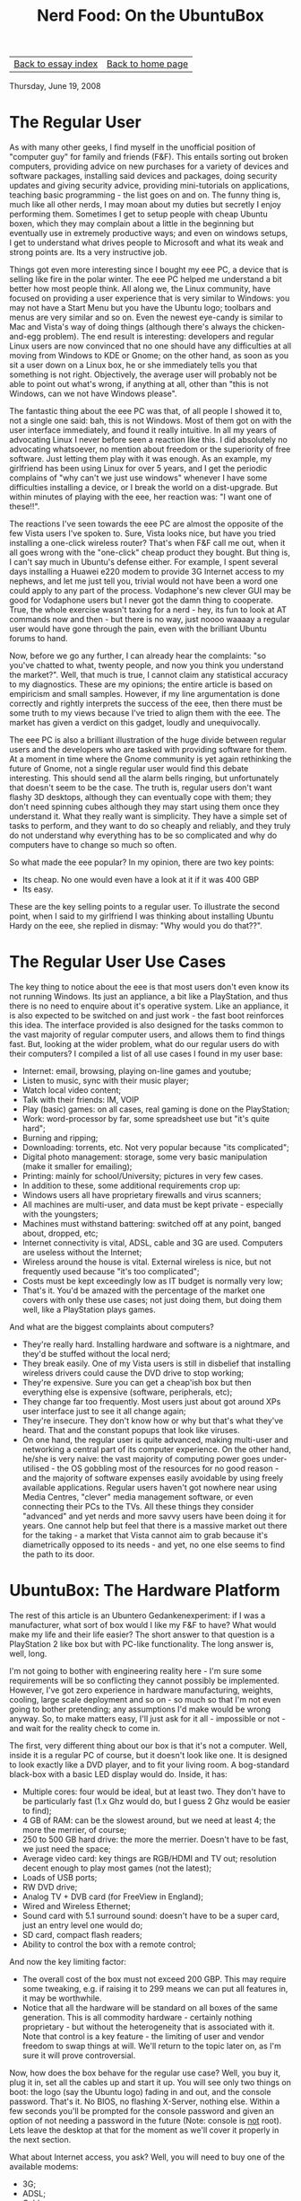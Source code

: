 #+title: Nerd Food: On the UbuntuBox
#+author: Marco Craveiro
#+options: num:nil author:nil toc:nil
#+bind: org-html-validation-link nil
#+HTML_HEAD: <link rel="stylesheet" href="../css/tufte.css" type="text/css" />

| [[file:index.org][Back to essay index]] | [[file:../index.org][Back to home page]] |

Thursday, June 19, 2008

* The Regular User

As with many other geeks, I find myself in the unofficial position of
"computer guy" for family and friends (F&F). This entails sorting out
broken computers, providing advice on new purchases for a variety of
devices and software packages, installing said devices and packages,
doing security updates and giving security advice, providing
mini-tutorials on applications, teaching basic programming - the list
goes on and on. The funny thing is, much like all other nerds, I may
moan about my duties but secretly I enjoy performing them. Sometimes I
get to setup people with cheap Ubuntu boxen, which they may complain
about a little in the beginning but eventually use in extremely
productive ways; and even on windows setups, I get to understand what
drives people to Microsoft and what its weak and strong points
are. Its a very instructive job.

Things got even more interesting since I bought my eee PC, a device
that is selling like fire in the polar winter. The eee PC helped me
understand a bit better how most people think. All along we, the Linux
community, have focused on providing a user experience that is very
similar to Windows: you may not have a Start Menu but you have the
Ubuntu logo; toolbars and menus are very similar and so on. Even the
newest eye-candy is similar to Mac and Vista's way of doing things
(although there's always the chicken-and-egg problem). The end result
is interesting: developers and regular Linux users are now convinced
that no one should have any difficulties at all moving from Windows to
KDE or Gnome; on the other hand, as soon as you sit a user down on a
Linux box, he or she immediately tells you that something is not
right. Objectively, the average user will probably not be able to
point out what's wrong, if anything at all, other than "this is not
Windows, can we not have Windows please".

The fantastic thing about the eee PC was that, of all people I showed
it to, not a single one said: bah, this is not Windows. Most of them
got on with the user interface immediately, and found it really
intuitive. In all my years of advocating Linux I never before seen a
reaction like this. I did absolutely no advocating whatsoever, no
mention about freedom or the superiority of free software. Just
letting them play with it was enough. As an example, my girlfriend has
been using Linux for over 5 years, and I get the periodic complains of
"why can't we just use windows" whenever I have some difficulties
installing a device, or I break the world on a dist-upgrade. But
within minutes of playing with the eee, her reaction was: "I want one
of these!!".

The reactions I've seen towards the eee PC are almost the opposite of
the few Vista users I've spoken to. Sure, Vista looks nice, but have
you tried installing a one-click wireless router? That's when F&F call
me out, when it all goes wrong with the "one-click" cheap product they
bought. But thing is, I can't say much in Ubuntu's defense either. For
example, I spent several days installing a Huawei e220 modem to
provide 3G Internet access to my nephews, and let me just tell you,
trivial would not have been a word one could apply to any part of the
process. Vodaphone's new clever GUI may be good for Vodaphone users
but I never got the damn thing to cooperate. True, the whole exercise
wasn't taxing for a nerd - hey, its fun to look at AT commands now and
then - but there is no way, just noooo waaaay a regular user would
have gone through the pain, even with the brilliant Ubuntu forums to
hand.

Now, before we go any further, I can already hear the complaints: "so
you've chatted to what, twenty people, and now you think you
understand the market?". Well, that much is true, I cannot claim any
statistical accuracy to my diagnostics. These are my opinions; the
entire article is based on empiricism and small samples. However, if
my line argumentation is done correctly and rightly interprets the
success of the eee, then there must be some truth to my views because
I've tried to align them with the eee. The market has given a verdict
on this gadget, loudly and unequivocally.

The eee PC is also a brilliant illustration of the huge divide between
regular users and the developers who are tasked with providing
software for them. At a moment in time where the Gnome community is
yet again rethinking the future of Gnome, not a single regular user
would find this debate interesting. This should send all the alarm
bells ringing, but unfortunately that doesn't seem to be the case. The
truth is, regular users don't want flashy 3D desktops, although they
can eventually cope with them; they don't need spinning cubes although
they may start using them once they understand it. What they really
want is simplicity. They have a simple set of tasks to perform, and
they want to do so cheaply and reliably, and they truly do not
understand why everything has to be so complicated and why do
computers have to change so much so often.

So what made the eee popular? In my opinion, there are two key points:

- Its cheap. No one would even have a look at it if it was 400 GBP
- Its easy.

These are the key selling points to a regular user. To illustrate the
second point, when I said to my girlfriend I was thinking about
installing Ubuntu Hardy on the eee, she replied in dismay: "Why would
you do that??".

* The Regular User Use Cases

The key thing to notice about the eee is that most users don't even
know its not running Windows. Its just an appliance, a bit like a
PlayStation, and thus there is no need to enquire about it's operative
system. Like an appliance, it is also expected to be switched on and
just work - the fast boot reinforces this idea. The interface provided
is also designed for the tasks common to the vast majority of regular
computer users, and allows them to find things fast. But, looking at
the wider problem, what do our regular users do with their computers?
I compiled a list of all use cases I found in my user base:

- Internet: email, browsing, playing on-line games and youtube;
- Listen to music, sync with their music player;
- Watch local video content;
- Talk with their friends: IM, VOIP
- Play (basic) games: on all cases, real gaming is done on the
  PlayStation;
- Work: word-processor by far, some spreadsheet use but "it's quite
  hard";
- Burning and ripping;
- Downloading: torrents, etc. Not very popular because "its
  complicated";
- Digital photo management: storage, some very basic manipulation
  (make it smaller for emailing);
- Printing: mainly for school/University; pictures in very few cases.
- In addition to these, some additional requirements crop up:
- Windows users all have proprietary firewalls and virus scanners;
- All machines are multi-user, and data must be kept private -
  especially with the youngsters;
- Machines must withstand battering: switched off at any point, banged
  about, dropped, etc;
- Internet connectivity is vital, ADSL, cable and 3G are
  used. Computers are useless without the Internet;
- Wireless around the house is vital. External wireless is nice, but
  not frequently used because "it's too complicated";
- Costs must be kept exceedingly low as IT budget is normally very
  low;
- That's it. You'd be amazed with the percentage of the market one
  covers with only these use cases; not just doing them, but doing
  them well, like a PlayStation plays games.

And what are the biggest complaints about computers?

- They're really hard. Installing hardware and software is a
  nightmare, and they'd be stuffed without the local nerd;
- They break easily. One of my Vista users is still in disbelief that
  installing wireless drivers could cause the DVD drive to stop
  working;
- They're expensive. Sure you can get a cheap'ish box but then
  everything else is expensive (software, peripherals, etc);
- They change far too frequently. Most users just about got around XPs
  user interface just to see it all change again;
- They're insecure. They don't know how or why but that's what they've
  heard. That and the constant popups that look like viruses.
- On one hand, the regular user is quite advanced, making multi-user
  and networking a central part of its computer experience. On the
  other hand, he/she is very naive: the vast majority of computing
  power goes under-utilised - the OS gobbling most of the resources
  for no good reason - and the majority of software expenses easily
  avoidable by using freely available applications. Regular users
  haven't got nowhere near using Media Centres, "clever" media
  management software, or even connecting their PCs to the TVs. All
  these things they consider "advanced" and yet nerds and more savvy
  users have been doing it for years. One cannot help but feel that
  there is a massive market out there for the taking - a market that
  Vista cannot aim to grab because it's diametrically opposed to its
  needs - and yet, no one else seems to find the path to its door.

* UbuntuBox: The Hardware Platform

The rest of this article is an Ubuntero Gedankenexperiment: if I was a
manufacturer, what sort of box would I like my F&F to have? What would
make my life and their life easier? The short answer to that question
is a PlayStation 2 like box but with PC-like functionality. The long
answer is, well, long.

I'm not going to bother with engineering reality here - I'm sure some
requirements will be so conflicting they cannot possibly be
implemented. However, I've got zero experience in hardware
manufacturing, weights, cooling, large scale deployment and so on - so
much so that I'm not even going to bother pretending; any assumptions
I'd make would be wrong anyway. So, to make matters easy, I'll just
ask for it all - impossible or not - and wait for the reality check to
come in.

The first, very different thing about our box is that it's not a
computer. Well, inside it is a regular PC of course, but it doesn't
look like one. It is designed to look exactly like a DVD player, and
to fit your living room. A bog-standard black-box with a basic LED
display would do. Inside, it has:

- Multiple cores: four would be ideal, but at least two. They don't
  have to be particularly fast (1.x Ghz would do, but I guess 2 Ghz
  would be easier to find);
- 4 GB of RAM: can be the slowest around, but we need at least 4; the
  more the merrier, of course;
- 250 to 500 GB hard drive: the more the merrier. Doesn't have to be
  fast, we just need the space;
- Average video card: key things are RGB/HDMI and TV out; resolution
  decent enough to play most games (not the latest);
- Loads of USB ports;
- RW DVD drive;
- Analog TV + DVB card (for FreeView in England);
- Wired and Wireless Ethernet;
- Sound card with 5.1 surround sound: doesn't have to be a super card,
  just an entry level one would do;
- SD card, compact flash readers;
- Ability to control the box with a remote control;

And now the key limiting factor:

- The overall cost of the box must not exceed 200 GBP. This may
  require some tweaking, e.g. if raising it to 299 means we can put
  all features in, it may be worthwhile.
- Notice that all the hardware will be standard on all boxes of the
  same generation. This is all commodity hardware - certainly nothing
  proprietary - but without the heterogeneity that is associated with
  it. Note that control is a key feature - the limiting of user and
  vendor freedom to swap things at will. We'll return to the topic
  later on, as I'm sure it will prove controversial.

Now, how does the box behave for the regular use case? Well, you buy
it, plug it in, set all the cables up and start it up. You will see
only two things on boot: the logo (say the Ubuntu logo) fading in and
out, and the console password. That's it. No BIOS, no flashing
X-Server, nothing else. Within a few seconds you'll be prompted for
the console password and given an option of not needing a password in
the future (Note: console is _not_ root). Lets leave the desktop at
that for the moment as we'll cover it properly in the next section.

What about Internet access, you ask? Well, you will need to buy one of
the available modems:

- 3G;
- ADSL;
- Cable.

Each of these modems are made available at market prices (i.e. as
cheap as possible); however, they will have been officially and
exhaustively tested and stamped with a "UbuntuBox compliant vX" or
some such, where vX is the box's generation. To be compliant means
that your hardware has been throughly tested and is known to work with
the hardware and software in a given generation. When you plug any of
these devices after console login, a simple wizard will appear asking
you to choose a provider. Each provider will have been also part of a
certification program before inclusion.

The other networking device is an Ethernet Switch. This is only
required if your modem does not come with switching abilities (maybe
in the 3G case). Network Manager already does a pretty good job of
this, so all you'll need to do is setup the network on your console
session (SSID, etc). You can use a USB keyboard for this or just
endure typing from the remote control.

Note that the certification requirement is extended to all hardware
used with the box. In other words, there is a pretty draconian control
on the hardware platform. Users are, of course, free to do as they
wish with the device they bought, but if they go down the uncertified
route, all support contracts are rendered void (more on this
later). The truth is, its impossible to provide cost-effective support
to all possible permutations of off-the-shelf hardware - a fact all
Linux and Windows nerds are all too aware, as are Mac engineers. There
will always be some weird combination that makes things break, and it
can take many, many man-days to fix it; when you have 1M boxen out
there, this cost would be prohibitive. The only way is to control the
standard platform.

For all of its closeness, the certification process is actually open
when compared with other companies. All the criteria involved is made
available in public websites, APIs with all the hooks required to
extend wizards are public (with examples), companies are free to do
public dry runs and any company can request a slot for
validation. Perhaps some cost needs to be associated with the process
(time is money after all, and we must discourage the less serious
companies), but in general, the process is fair and public. The tests,
however, are stringent; hardware that passes _cannot_ fail when
deployed in the wild.

One final note with regards to entry level hardware. Some people may
not be aware, but the computing power available as standard today is
incredibly high. For example, one of the PCs I maintain has a 1Ghz
CPU, 512 MB of ram, 10 GB hard drive and an average ATI card; I bought
it for 60 GBP. This machine runs Ubuntu Hardy and sometimes has to
cope with as many as 3 users logged on. It doesn't do any of the 3D
Compiz special effects due to the dodgy ATI card, but it does pretty
much everything else. You'd be surprised on what you can do with the
slowest RAM, cheapest sound-card and so on.

* UbuntuBox: The Software Platform

By now you must have guessed that the box would be running Ubuntu; but
this is not your average Ubuntu. Using an interface along the lines of
Remix, we would make a clear statement that this is an appliance - not
a PC. As the eee has demonstrated, perceptions matter the
most. Remix's interface will remind no one of Windows, whilst at the
same time making the most common tasks really easy to locate.

In addition to regular Ubuntu, the software platform would provide,
out-of-the box, complete media support. This entails having GStreamer
will all the proprietary plugins, Adobe's flash and any other plug-ins
that may be required for it to play all the media one can throw at it.

The UbuntuBox is mainly a clever Media Centre, and, as such,
applications such as Elisa, Rhythmbox/Banshee, F-Spot, etc are at the
core of the user experience. These applications would need to be
modified slightly to allow for a better multi-user experience
(e.g. shared photo/music collections, good PVR and DVB support, etc),
but on the whole the functionality they already provide is more than
sufficient for most users.

As with the hardware side, the software platform is tightly
controlled. Only official Ubuntu repositories are allowed, and all
software is tested and known to work with the current generation of
boxen. And, as with hardware, the software platform is made available
for third-party who want to deploy their wares. An apt interface
similar to click 'n run is made available so that commercial companies
can sell their wares on the platform and charge for it. They would
have to go through compliance first, of course, but if the number of
boxes out there is large enough, there will be companies interested in
doing so. This would mean, for example, that a games market could
begin to emerge based on Wine; instead of having each user test each
Windows application for their particular setup, with many users having
mixed results, this would put the onus of the testing on the company
owning the platform and on the software vendor. Games would have to be
repackaged as debs and be made installable just like any other Debian
package. Of course, the same logic could be applied to any windows
Application.

As I mentioned previously, boxen come with support contracts. A
standard support contract should provide:

- Access to all security fixes;
- Troubleshooting of problems, including someone remotely accessing your machine to help you sort it out.
- Due its homogeneity, UbuntuBox is very vulnerable to attacks. If an exploit is out in the wild, large number of boxen can be compromised very quickly. To make things a bit safer, the platform has the following features:
- SELinux is used throughout;
- All remote access is done via SSH and is only enabled on demand (e.g. when tech support needs access);
- All users have passwords and must change them regularly;
- There is an encrypted folder (or vault) for important documents, available from each user's desktop.

Finally, notice that binary drivers and proprietary applications are
avoided when possible - e.g. Intel drivers would be preferable to
nVidia, provided they have the same feature-set. However, where the
proprietary solutions are technically superior, they should be
used. Skype springs to mind.

* UbuntuTerm

Readers may be left wondering, "this is all very nice and dandy, but
am I supposed to do my word processing using a TV?". Well, not
quite. Whilst the TV is central, its use is focused on the gaming and
Media Centre aspects of the box. If you want to use UbuntuBox as a
regular PC, you will need to buy a UbuntuTerm. Just what is a
UbuntuTerm? It is a dumb terminal of "old" in disguise (e.g. LTSP). It
is nothing but a LCD display of a moderately decent size (19" say),
with an attached PC - the back of the monitor or the base would do, as
the hardware is minimal. The PC has a basic single core chip with low
power consumption to avoid fans and on-board video, sound and wireless
Ethernet. It is designed to boot off the network if BOOTP can be used
over wireless; if not, from flash. Whichever way it boots, its
configured to find the mothership and start an XDMCP session on
it. Its price should hover around the 100 GBP mark.

As with any decent terminal these days, UbuntuTerm is designed to fool
you in believing you are sitting on the server. X already does most of
the magic required, but we need to take it one level further: if you
start playing music, the audio will come out of your local speakers
via pulseaudio; if you plug your iPod via its USB port, the device
will show up on your desktop; if you start playing a game, the FPSs
you get remotely will comparable to playing it on the server. As with
everything else mentioned in this article, all of these technologies
are readily available on the wider community; its a matter of
packaging them in a format that regular users can digest (see Dave's
blog for example).

The standard hardware on a UbuntuTerm is as follows:

- Low RAM, basic video card;
- Speakers attached to monitor;
- SD Card, compact flash readers;
- WebCam, headset;
- Lots of USB ports

A house can have as many UbuntuTerms as required, and the server
should easily cope with at least 6 of them without too much trouble,
depending on what sort of activities the users get up to.

Finally, in addition to the UbuntuTerm in hardware, there is also a
UbuntuSoftTerm. This is nothing but a basic Cygwin install with X.org,
allowing owners of PCs to connect to their UbuntuBox without having to
buy an entire UbuntuTerm.

* Conclusions

UbuntuBox is an attempt to ride the wave of netbooks; it also tries to
make strengths out of Linux's weaknesses. The box is not may not live
up to everyone's ideals of Free Software, but its main objective is to
increase Ubuntu's installed base, allowing us to start applying
leverage against the hardware and software manufacturers. The design
of the box takes into account the needs of a very large segment of the
market which have basic computing needs, but don't want to became
experts - just like a PlayStation owner does not want to know the
ins-and-outs of the PowerPC chips.

The UbuntuBox is an appliance, and as such is designed to be used in a
fairly rigid number of ways, but that cannot be avoided if one wants
to stay true to its nature. The more freedom one gives to users, the
worse the end product will be for the Regular User, which cares not
for intricate technical detail.

Note also I haven't spent much time talking about business models for
the company providing UbuntuBoxen. The opportunities should be there
to create a sustainable business, based on revenue streams such as
monthly payments for support, fees from OEMs, payments to access the
platform (content providers). However, I don't know too much about
making money so I leave that as an exercise to the reader. The other
interesting aspect is comunity leverage. If managed properly, a
project of this nature could enjoy large amounts of comunity
participation: in testing, packaging, marketing, support - in fact,
pretty much all areas can be shared with the comunity, reducing costs
greatly.

All and all, if there was an UbuntuBox out there for sale, I'd buy
it. I think such a device would have a good chance of capturing this
illusive segment of the market, giving Linux a foothold, however
small, on the desktop.

| [[file:index.org][Back to essay index]] | [[file:../index.org][Back to home page]] |
